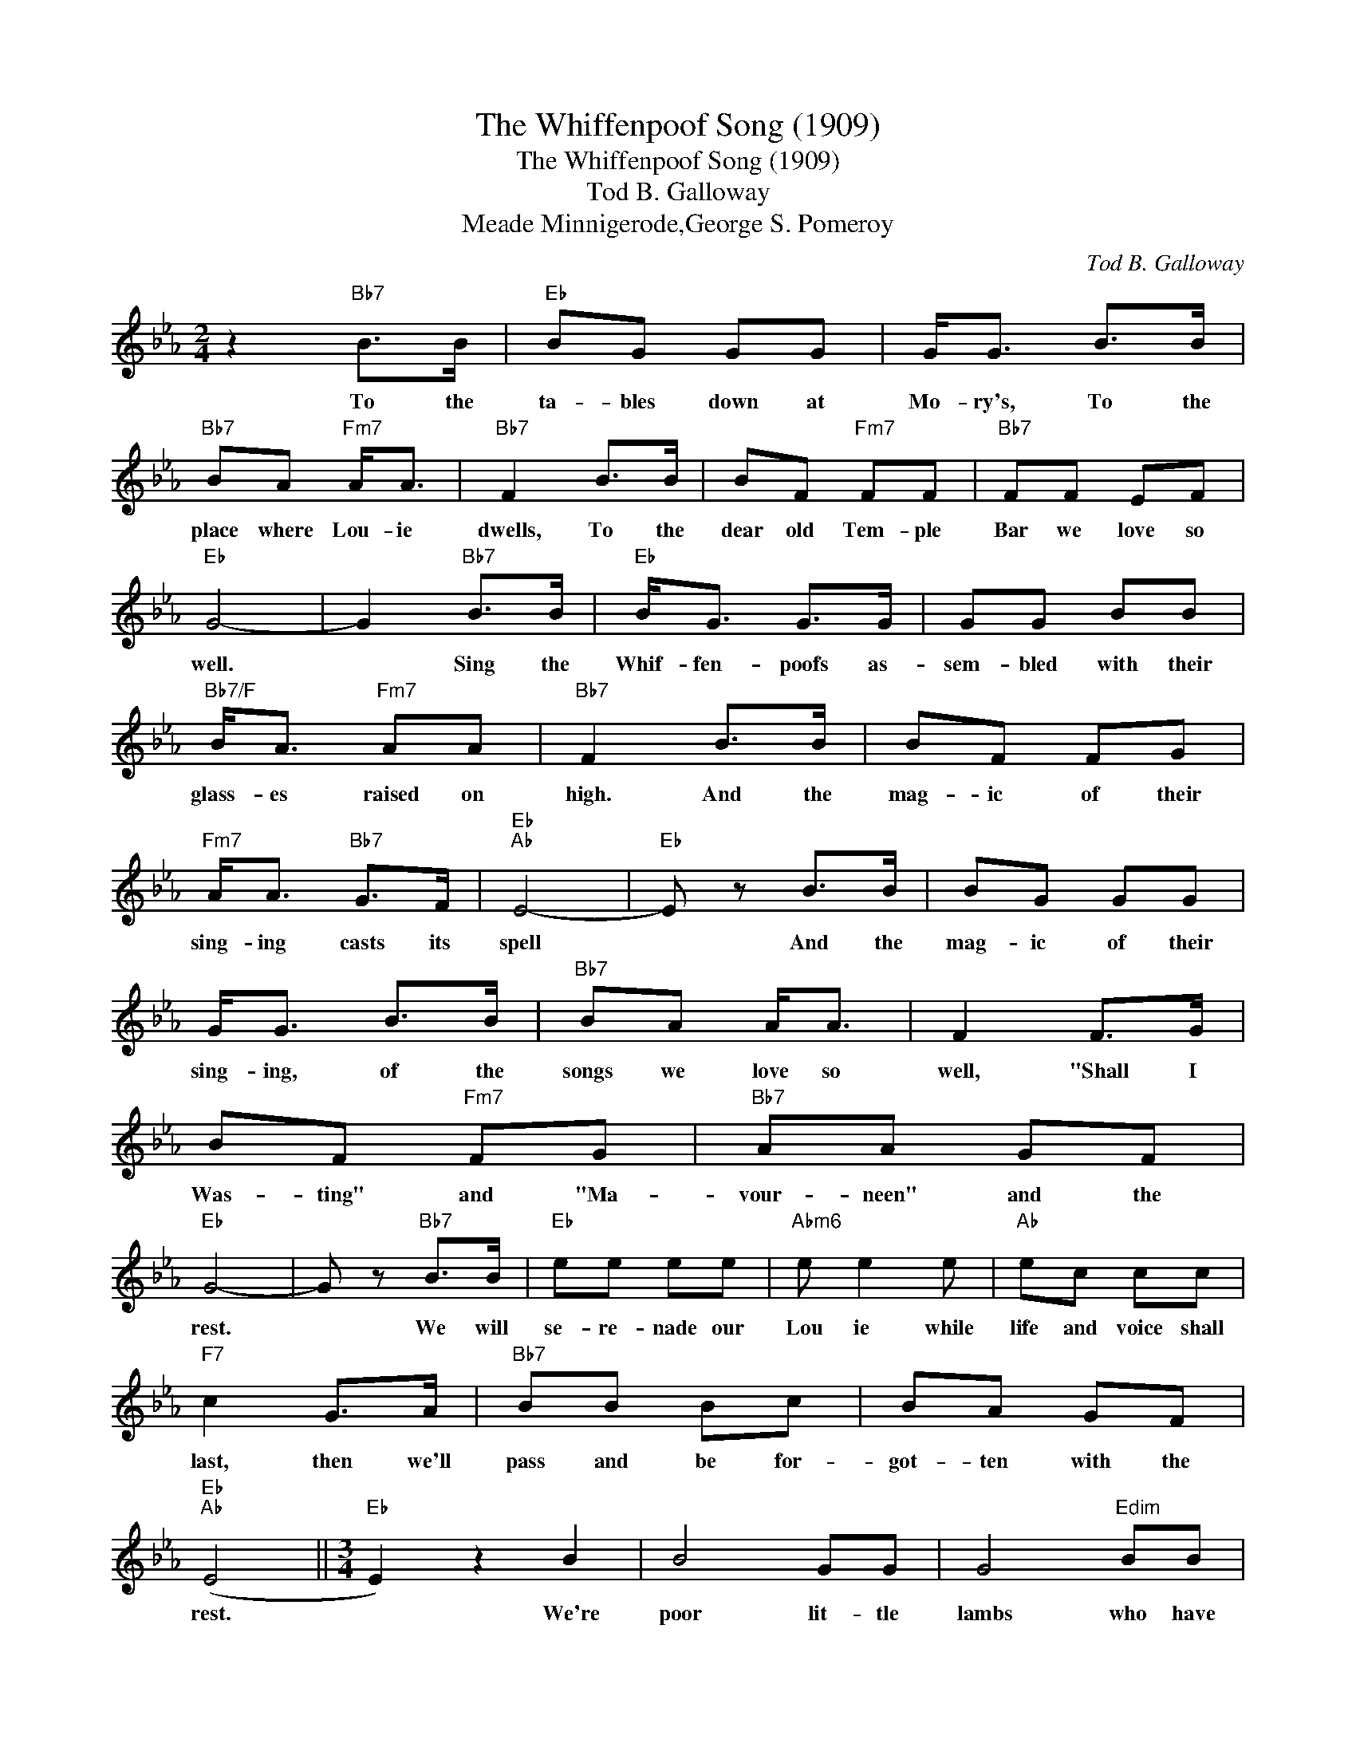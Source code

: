 X:1
T:The Whiffenpoof Song (1909)
T:The Whiffenpoof Song (1909)
T:Tod B. Galloway
T:Meade Minnigerode,George S. Pomeroy
C:Tod B. Galloway
Z:All Rights Reserved
L:1/8
M:2/4
K:Eb
V:1 treble 
%%MIDI program 40
%%MIDI control 7 100
%%MIDI control 10 64
V:1
 z2"Bb7" B>B |"Eb" BG GG | G<G B>B |"Bb7" BA"Fm7" A<A |"Bb7" F2 B>B | BF"Fm7" FF |"Bb7" FF EF | %7
w: To the|ta- bles down at|Mo- ry's, To the|place where Lou- ie|dwells, To the|dear old Tem- ple|Bar we love so|
"Eb" G4- | G2"Bb7" B>B |"Eb" B<G G>G | GG BB |"Bb7/F" B<A"Fm7" AA |"Bb7" F2 B>B | BF FG | %14
w: well.|* Sing the|Whif- fen- poofs as-|sem- bled with their|glass- es raised on|high. And the|mag- ic of their|
"Fm7" A<A"Bb7" G>F |"Eb""Ab" E4- |"Eb" E z B>B | BG GG | G<G B>B |"Bb7" BA A<A | F2 F>G | %21
w: sing- ing casts its|spell|* And the|mag- ic of their|sing- ing, of the|songs we love so|well, "Shall I|
 BF"Fm7" FG |"Bb7" AA GF |"Eb" G4- | G z"Bb7" B>B |"Eb" ee ee |"Abm6" e e2 e |"Ab" ec cc | %28
w: Was- ting" and "Ma-|vour- neen" and the|rest.|* We will|se- re- nade our|Lou ie while|life and voice shall|
"F7" c2 G>A |"Bb7" BB Bc | BA GF |"Eb""Ab" (E4 ||[M:3/4]"Eb" E2) z2 B2 | B4 GG | G4"Edim" BB | %35
w: last, then we'll|pass and be for-|got- ten with the|rest.|* We're|poor lit- tle|lambs who have|
"Bb7/F" B4 A2 | F6 |"Fm7" c6 |"Bb7" d6 |"Eb" B6- | B4 B2 |"Eb" B4 GG | G4"Edim" BB |"Bb7/F" B4 A2 | %44
w: lost our|way,|baa,|baa,|baa.|* We're|lit- tle black|sheep who have|gone a-|
 F6 |"Fm7" F6 |"Bb7" G6 |"Eb" E6- | E4 z2 |"Cm" e3 e e2 | e4 e2 |"Fm7" e4 cc | c6 |"Bb7" d4 d2 | %54
w: stray,|baa,|baa,|baa.||Gent- le- men|song- sters|off on a|spree,|doomed from|
"Bb+" d3 d d2 |"Ebmaj7" d4 B2 |"Eb6" B6 |"Gm7b5" G4 G2 |"C7" G3 A B2 |"Fm7" B2 A4 |"Ab6" F6 | %61
w: here to e-|ter- ni-|ty,|Lord, have|mer- cy on|such as|we,|
"Fm7" F6 |"Bb7" G6 |"Eb" E6- | E2 z2 z2 |] %65
w: baa,|baa,|baa.-||

